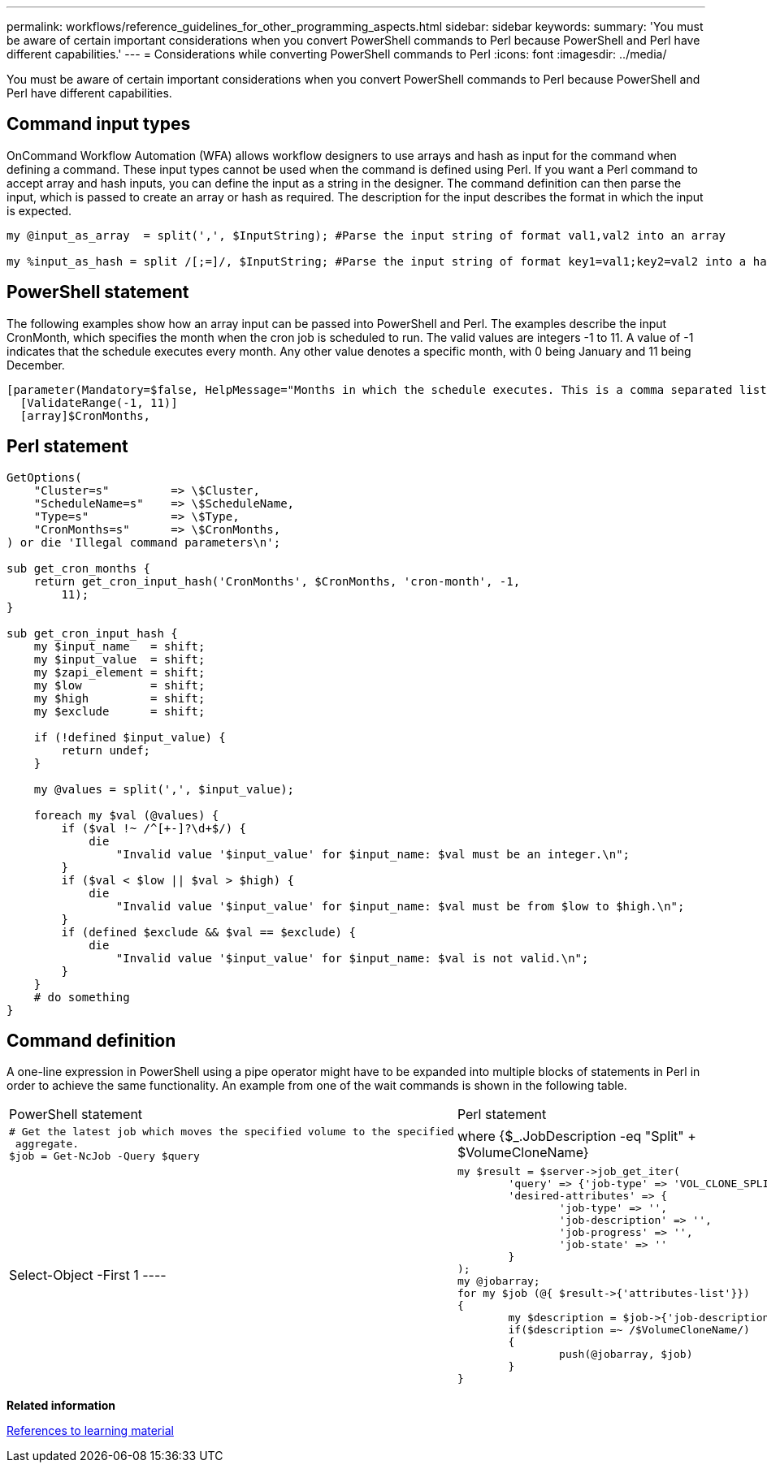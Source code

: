 ---
permalink: workflows/reference_guidelines_for_other_programming_aspects.html
sidebar: sidebar
keywords: 
summary: 'You must be aware of certain important considerations when you convert PowerShell commands to Perl because PowerShell and Perl have different capabilities.'
---
= Considerations while converting PowerShell commands to Perl
:icons: font
:imagesdir: ../media/

[.lead]
You must be aware of certain important considerations when you convert PowerShell commands to Perl because PowerShell and Perl have different capabilities.

== Command input types

OnCommand Workflow Automation (WFA) allows workflow designers to use arrays and hash as input for the command when defining a command. These input types cannot be used when the command is defined using Perl. If you want a Perl command to accept array and hash inputs, you can define the input as a string in the designer. The command definition can then parse the input, which is passed to create an array or hash as required. The description for the input describes the format in which the input is expected.

----
my @input_as_array  = split(',', $InputString); #Parse the input string of format val1,val2 into an array

my %input_as_hash = split /[;=]/, $InputString; #Parse the input string of format key1=val1;key2=val2 into a hash.
----

== PowerShell statement

The following examples show how an array input can be passed into PowerShell and Perl. The examples describe the input CronMonth, which specifies the month when the cron job is scheduled to run. The valid values are integers -1 to 11. A value of -1 indicates that the schedule executes every month. Any other value denotes a specific month, with 0 being January and 11 being December.

----
[parameter(Mandatory=$false, HelpMessage="Months in which the schedule executes. This is a comma separated list of values from 0 through 11. Value -1 means all months.")]
  [ValidateRange(-1, 11)]
  [array]$CronMonths,
----

== Perl statement

----
GetOptions(
    "Cluster=s"         => \$Cluster,
    "ScheduleName=s"    => \$ScheduleName,
    "Type=s"            => \$Type,
    "CronMonths=s"      => \$CronMonths,
) or die 'Illegal command parameters\n';

sub get_cron_months {
    return get_cron_input_hash('CronMonths', $CronMonths, 'cron-month', -1,
        11);
}

sub get_cron_input_hash {
    my $input_name   = shift;
    my $input_value  = shift;
    my $zapi_element = shift;
    my $low          = shift;
    my $high         = shift;
    my $exclude      = shift;

    if (!defined $input_value) {
        return undef;
    }

    my @values = split(',', $input_value);

    foreach my $val (@values) {
        if ($val !~ /^[+-]?\d+$/) {
            die
                "Invalid value '$input_value' for $input_name: $val must be an integer.\n";
        }
        if ($val < $low || $val > $high) {
            die
                "Invalid value '$input_value' for $input_name: $val must be from $low to $high.\n";
        }
        if (defined $exclude && $val == $exclude) {
            die
                "Invalid value '$input_value' for $input_name: $val is not valid.\n";
        }
    }
    # do something
}
----

== Command definition

A one-line expression in PowerShell using a pipe operator might have to be expanded into multiple blocks of statements in Perl in order to achieve the same functionality. An example from one of the wait commands is shown in the following table.

|===
| PowerShell statement| Perl statement
a|

----
# Get the latest job which moves the specified volume to the specified
 aggregate.
$job = Get-NcJob -Query $query | where
{$_.JobDescription -eq "Split" + $VolumeCloneName} | Select-Object -First 1
----

a|

----
my $result = $server->job_get_iter(
	'query' => {'job-type' => 'VOL_CLONE_SPLIT'},
	'desired-attributes' => {
		'job-type' => '',
		'job-description' => '',
		'job-progress' => '',
		'job-state' => ''
	}
);
my @jobarray;
for my $job (@{ $result->{'attributes-list'}})
{
	my $description = $job->{'job-description'};
	if($description =~ /$VolumeCloneName/)
	{
		push(@jobarray, $job)
	}
}
----

|===
*Related information*

xref:reference_references_to_learning_material.adoc[References to learning material]
